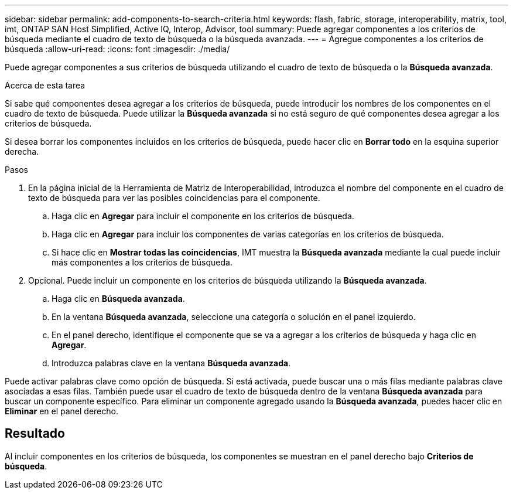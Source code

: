 ---
sidebar: sidebar 
permalink: add-components-to-search-criteria.html 
keywords: flash, fabric, storage, interoperability, matrix, tool, imt, ONTAP SAN Host Simplified, Active IQ, Interop, Advisor, tool 
summary: Puede agregar componentes a los criterios de búsqueda mediante el cuadro de texto de búsqueda o la búsqueda avanzada. 
---
= Agregue componentes a los criterios de búsqueda
:allow-uri-read: 
:icons: font
:imagesdir: ./media/


[role="lead"]
Puede agregar componentes a sus criterios de búsqueda utilizando el cuadro de texto de búsqueda o la *Búsqueda avanzada*.

.Acerca de esta tarea
Si sabe qué componentes desea agregar a los criterios de búsqueda, puede introducir los nombres de los componentes en el cuadro de texto de búsqueda. Puede utilizar la *Búsqueda avanzada* si no está seguro de qué componentes desea agregar a los criterios de búsqueda.

Si desea borrar los componentes incluidos en los criterios de búsqueda, puede hacer clic en *Borrar todo* en la esquina superior derecha.

.Pasos
. En la página inicial de la Herramienta de Matriz de Interoperabilidad, introduzca el nombre del componente en el cuadro de texto de búsqueda para ver las posibles coincidencias para el componente.
+
.. Haga clic en *Agregar* para incluir el componente en los criterios de búsqueda.
.. Haga clic en *Agregar* para incluir los componentes de varias categorías en los criterios de búsqueda.
.. Si hace clic en *Mostrar todas las coincidencias*, IMT muestra la *Búsqueda avanzada* mediante la cual puede incluir más componentes a los criterios de búsqueda.


. Opcional. Puede incluir un componente en los criterios de búsqueda utilizando la *Búsqueda avanzada*.
+
.. Haga clic en *Búsqueda avanzada*.
.. En la ventana *Búsqueda avanzada*, seleccione una categoría o solución en el panel izquierdo.
.. En el panel derecho, identifique el componente que se va a agregar a los criterios de búsqueda y haga clic en *Agregar*.
.. Introduzca palabras clave en la ventana *Búsqueda avanzada*.




Puede activar palabras clave como opción de búsqueda. Si está activada, puede buscar una o más filas mediante palabras clave asociadas a esas filas. También puede usar el cuadro de texto de búsqueda dentro de la ventana *Búsqueda avanzada* para buscar un componente específico. Para eliminar un componente agregado usando la *Búsqueda avanzada*, puedes hacer clic en *Eliminar* en el panel derecho.



== Resultado

Al incluir componentes en los criterios de búsqueda, los componentes se muestran en el panel derecho bajo *Criterios de búsqueda*.
